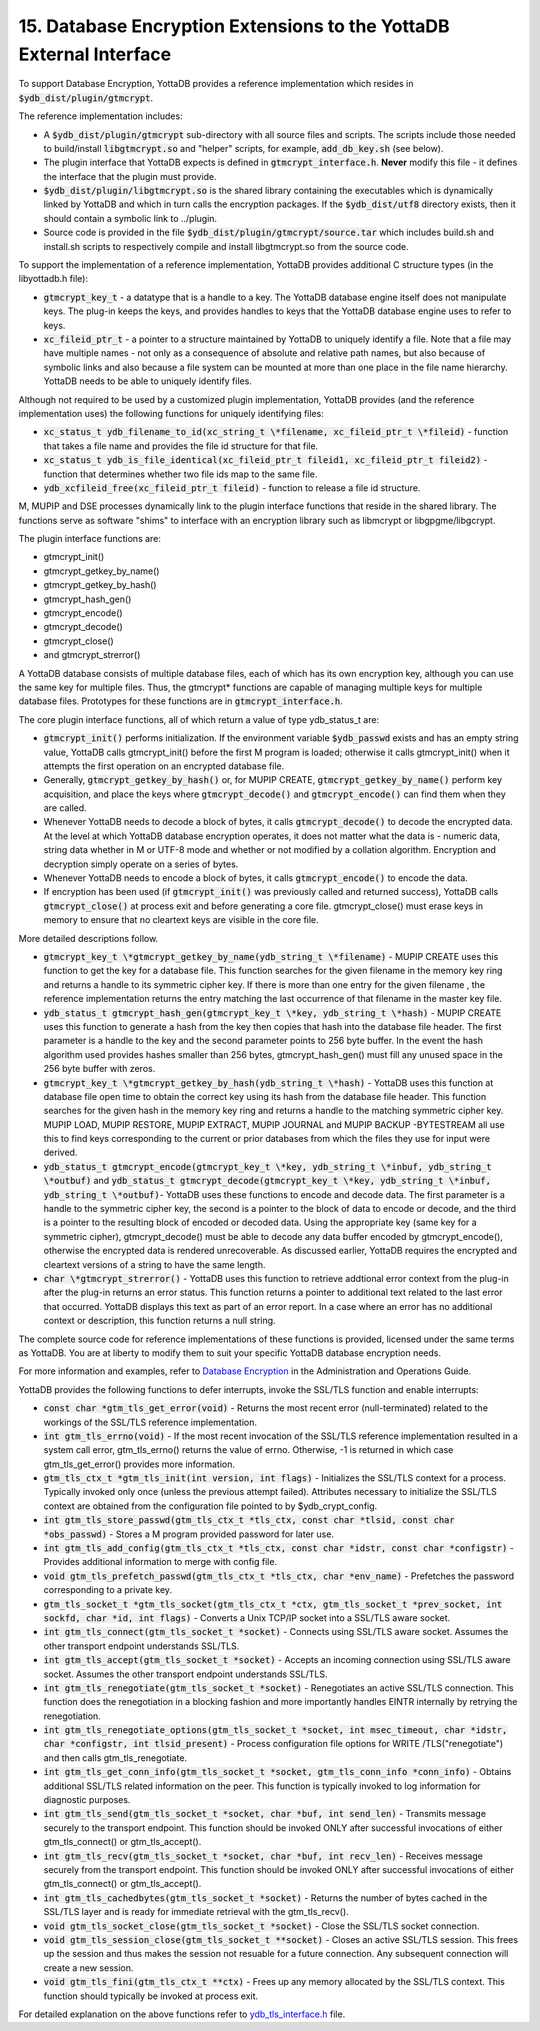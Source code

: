 .. ###############################################################
.. #                                                             #
.. # Copyright (c) 2018-2025 YottaDB LLC and/or its subsidiaries.#
.. # All rights reserved.                                        #
.. #                                                             #
.. # Portions Copyright (c) Fidelity National                    #
.. # Information Services, Inc. and/or its subsidiaries.         #
.. #                                                             #
.. #     This document contains the intellectual property        #
.. #     of its copyright holder(s), and is made available       #
.. #     under a license.  If you do not know the terms of       #
.. #     the license, please stop and do not read further.       #
.. #                                                             #
.. ###############################################################

.. index::
   Database Encryption Extensions to the YottaDB External Interface

====================================================================
15. Database Encryption Extensions to the YottaDB External Interface
====================================================================

To support Database Encryption, YottaDB provides a reference implementation which resides in :code:`$ydb_dist/plugin/gtmcrypt`.

The reference implementation includes:

* A :code:`$ydb_dist/plugin/gtmcrypt` sub-directory with all source files and scripts. The scripts include those needed to build/install :code:`libgtmcrypt.so` and "helper" scripts, for example, :code:`add_db_key.sh` (see below).
* The plugin interface that YottaDB expects is defined in :code:`gtmcrypt_interface.h`. **Never** modify this file - it defines the interface that the plugin must provide.
* :code:`$ydb_dist/plugin/libgtmcrypt.so` is the shared library containing the executables which is dynamically linked by YottaDB and which in turn calls the encryption packages. If the :code:`$ydb_dist/utf8` directory exists, then it should contain a symbolic link to ../plugin.
* Source code is provided in the file :code:`$ydb_dist/plugin/gtmcrypt/source.tar` which includes build.sh and install.sh scripts to respectively compile and install libgtmcrypt.so from the source code.

To support the implementation of a reference implementation, YottaDB provides additional C structure types (in the libyottadb.h file):

* :code:`gtmcrypt_key_t` - a datatype that is a handle to a key. The YottaDB database engine itself does not manipulate keys. The plug-in keeps the keys, and provides handles to keys that the YottaDB database engine uses to refer to keys.
* :code:`xc_fileid_ptr_t` - a pointer to a structure maintained by YottaDB to uniquely identify a file. Note that a file may have multiple names - not only as a consequence of absolute and relative path names, but also because of symbolic links and also because a file system can be mounted at more than one place in the file name hierarchy. YottaDB needs to be able to uniquely identify files.

Although not required to be used by a customized plugin implementation, YottaDB provides (and the reference implementation uses) the following functions for uniquely identifying files:

* :code:`xc_status_t ydb_filename_to_id(xc_string_t \*filename, xc_fileid_ptr_t \*fileid)` - function that takes a file name and provides the file id structure for that file.
* :code:`xc_status_t ydb_is_file_identical(xc_fileid_ptr_t fileid1, xc_fileid_ptr_t fileid2)` - function that determines whether two file ids map to the same file.
* :code:`ydb_xcfileid_free(xc_fileid_ptr_t fileid)` - function to release a file id structure.

M, MUPIP and DSE processes dynamically link to the plugin interface functions that reside in the shared library. The functions serve as software "shims" to interface with an encryption library such as libmcrypt or libgpgme/libgcrypt.

The plugin interface functions are:

* gtmcrypt_init()
* gtmcrypt_getkey_by_name()
* gtmcrypt_getkey_by_hash()
* gtmcrypt_hash_gen()
* gtmcrypt_encode()
* gtmcrypt_decode()
* gtmcrypt_close()
* and gtmcrypt_strerror()

A YottaDB database consists of multiple database files, each of which has its own encryption key, although you can use the same key for multiple files. Thus, the gtmcrypt* functions are capable of managing multiple keys for multiple database files. Prototypes for these functions are in :code:`gtmcrypt_interface.h`.

The core plugin interface functions, all of which return a value of type ydb_status_t are:

* :code:`gtmcrypt_init()` performs initialization. If the environment variable :code:`$ydb_passwd` exists and has an empty string value, YottaDB calls gtmcrypt_init() before the first M program is loaded; otherwise it calls gtmcrypt_init() when it attempts the first operation on an encrypted database file.
* Generally, :code:`gtmcrypt_getkey_by_hash()` or, for MUPIP CREATE, :code:`gtmcrypt_getkey_by_name()` perform key acquisition, and place the keys where :code:`gtmcrypt_decode()` and :code:`gtmcrypt_encode()` can find them when they are called.
* Whenever YottaDB needs to decode a block of bytes, it calls :code:`gtmcrypt_decode()` to decode the encrypted data. At the level at which YottaDB database encryption operates, it does not matter what the data is - numeric data, string data whether in M or UTF-8 mode and whether or not modified by a collation algorithm. Encryption and decryption simply operate on a series of bytes.
* Whenever YottaDB needs to encode a block of bytes, it calls :code:`gtmcrypt_encode()` to encode the data.
* If encryption has been used (if :code:`gtmcrypt_init()` was previously called and returned success), YottaDB calls :code:`gtmcrypt_close()` at process exit and before generating a core file. gtmcrypt_close() must erase keys in memory to ensure that no cleartext keys are visible in the core file.

More detailed descriptions follow.

* :code:`gtmcrypt_key_t \*gtmcrypt_getkey_by_name(ydb_string_t \*filename)` - MUPIP CREATE uses this function to get the key for a database file. This function searches for the given filename in the memory key ring and returns a handle to its symmetric cipher key. If there is more than one entry for the given filename , the reference implementation returns the entry matching the last occurrence of that filename in the master key file.
* :code:`ydb_status_t gtmcrypt_hash_gen(gtmcrypt_key_t \*key, ydb_string_t \*hash)` - MUPIP CREATE uses this function to generate a hash from the key then copies that hash into the database file header. The first parameter is a handle to the key and the second parameter points to 256 byte buffer. In the event the hash algorithm used provides hashes smaller than 256 bytes, gtmcrypt_hash_gen() must fill any unused space in the 256 byte buffer with zeros.
* :code:`gtmcrypt_key_t \*gtmcrypt_getkey_by_hash(ydb_string_t \*hash)` - YottaDB uses this function at database file open time to obtain the correct key using its hash from the database file header. This function searches for the given hash in the memory key ring and returns a handle to the matching symmetric cipher key. MUPIP LOAD, MUPIP RESTORE, MUPIP EXTRACT, MUPIP JOURNAL and MUPIP BACKUP -BYTESTREAM all use this to find keys corresponding to the current or prior databases from which the files they use for input were derived.
* :code:`ydb_status_t gtmcrypt_encode(gtmcrypt_key_t \*key, ydb_string_t \*inbuf, ydb_string_t \*outbuf)` and :code:`ydb_status_t gtmcrypt_decode(gtmcrypt_key_t \*key, ydb_string_t \*inbuf, ydb_string_t \*outbuf)`- YottaDB uses these functions to encode and decode data. The first parameter is a handle to the symmetric cipher key, the second is a pointer to the block of data to encode or decode, and the third is a pointer to the resulting block of encoded or decoded data. Using the appropriate key (same key for a symmetric cipher), gtmcrypt_decode() must be able to decode any data buffer encoded by gtmcrypt_encode(), otherwise the encrypted data is rendered unrecoverable. As discussed earlier, YottaDB requires the encrypted and cleartext versions of a string to have the same length.
* :code:`char \*gtmcrypt_strerror()` - YottaDB uses this function to retrieve addtional error context from the plug-in after the plug-in returns an error status. This function returns a pointer to additional text related to the last error that occurred. YottaDB displays this text as part of an error report. In a case where an error has no additional context or description, this function returns a null string.

The complete source code for reference implementations of these functions is provided, licensed under the same terms as YottaDB. You are at liberty to modify them to suit your specific YottaDB database encryption needs.

For more information and examples, refer to `Database Encryption <../AdminOpsGuide/encryption.html>`_ in the Administration and Operations Guide.

YottaDB provides the following functions to defer interrupts, invoke the SSL/TLS function and enable interrupts:

* :code:`const char *gtm_tls_get_error(void)` - Returns the most recent error (null-terminated) related to the workings of the SSL/TLS reference implementation.
* :code:`int gtm_tls_errno(void)` - If the most recent invocation of the SSL/TLS reference implementation resulted in a system call error, gtm_tls_errno() returns the value of errno. Otherwise, -1 is returned in which case gtm_tls_get_error() provides more information.
* :code:`gtm_tls_ctx_t *gtm_tls_init(int version, int flags)` - Initializes the SSL/TLS context for a process. Typically invoked only once (unless the previous attempt failed). Attributes necessary to initialize the SSL/TLS context are obtained from the configuration file pointed to by $ydb_crypt_config.
* :code:`int gtm_tls_store_passwd(gtm_tls_ctx_t *tls_ctx, const char *tlsid, const char *obs_passwd)` - Stores a M program provided password for later use.
* :code:`int gtm_tls_add_config(gtm_tls_ctx_t *tls_ctx, const char *idstr, const char *configstr)` - Provides additional information to merge with config file.
* :code:`void gtm_tls_prefetch_passwd(gtm_tls_ctx_t *tls_ctx, char *env_name)` - Prefetches the password corresponding to a private key.
* :code:`gtm_tls_socket_t *gtm_tls_socket(gtm_tls_ctx_t *ctx, gtm_tls_socket_t *prev_socket, int sockfd, char *id, int flags)` - Converts a Unix TCP/IP socket into a SSL/TLS aware socket.
* :code:`int gtm_tls_connect(gtm_tls_socket_t *socket)` - Connects using SSL/TLS aware socket. Assumes the other transport endpoint understands SSL/TLS.
* :code:`int gtm_tls_accept(gtm_tls_socket_t *socket)` - Accepts an incoming connection using SSL/TLS aware socket. Assumes the other transport endpoint understands SSL/TLS.
* :code:`int gtm_tls_renegotiate(gtm_tls_socket_t *socket)` - Renegotiates an active SSL/TLS connection. This function does the renegotiation in a blocking fashion and more importantly handles EINTR internally by retrying the renegotiation.
* :code:`int gtm_tls_renegotiate_options(gtm_tls_socket_t *socket, int msec_timeout, char *idstr, char *configstr, int tlsid_present)` - Process configuration file options for WRITE /TLS("renegotiate") and then calls gtm_tls_renegotiate.
* :code:`int gtm_tls_get_conn_info(gtm_tls_socket_t *socket, gtm_tls_conn_info *conn_info)` - Obtains additional SSL/TLS related information on the peer. This function is typically invoked to log information for diagnostic purposes.
* :code:`int gtm_tls_send(gtm_tls_socket_t *socket, char *buf, int send_len)` - Transmits message securely to the transport endpoint. This function should be invoked ONLY after successful invocations of either gtm_tls_connect() or gtm_tls_accept().
* :code:`int gtm_tls_recv(gtm_tls_socket_t *socket, char *buf, int recv_len)` - Receives message securely from the transport endpoint. This function should be invoked ONLY after successful invocations of either gtm_tls_connect() or gtm_tls_accept().
* :code:`int gtm_tls_cachedbytes(gtm_tls_socket_t *socket)` - Returns the number of bytes cached in the SSL/TLS layer and is ready for immediate retrieval with the gtm_tls_recv().
* :code:`void gtm_tls_socket_close(gtm_tls_socket_t *socket)` - Close the SSL/TLS socket connection.
* :code:`void gtm_tls_session_close(gtm_tls_socket_t **socket)` - Closes an active SSL/TLS session. This frees up the session and thus makes the session not resuable for a future connection. Any subsequent connection will create a new session.
* :code:`void gtm_tls_fini(gtm_tls_ctx_t **ctx)` - Frees up any memory allocated by the SSL/TLS context. This function should typically be invoked at process exit.

For detailed explanation on the above functions refer to `ydb_tls_interface.h <https://gitlab.com/YottaDB/DB/YDB/-/blob/master/sr_unix/ydb_tls_interface.h>`_ file.

.. raw:: html

    <img referrerpolicy="no-referrer-when-downgrade" src="https://download.yottadb.com/MProgGuide.png" />
